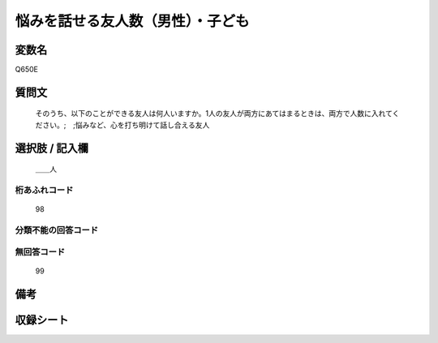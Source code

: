 .. title:: Q650E
.. rst-cllass:: item
====================================================================================================
悩みを話せる友人数（男性）・子ども
====================================================================================================

.. rst-class:: varname
変数名
==================

Q650E

.. rst-class:: question
質問文
==================


   そのうち、以下のことができる友人は何人いますか。1人の友人が両方にあてはまるときは、両方で人数に入れてください。;　;悩みなど、心を打ち明けて話し合える友人



.. rst-class:: answer
選択肢 / 記入欄
======================

  ＿＿人



.. rst-class:: overflow
桁あふれコード
-------------------------------
  98


.. rst-class:: not_available
分類不能の回答コード
-------------------------------------
  


.. rst-class:: not_available
無回答コード
-------------------------------------
  99


.. rst-class:: bikou
備考
==================



.. rst-class:: include_sheet
収録シート
=======================================
.. hlist::
   :columns: 3
   
   
   * p2_4
   
   * p3_4
   
   * p4_4
   
   * p5a_4
   
   * p5b_4
   
   * p6_4
   
   * p7_4
   
   * p8_4
   
   * p9_4
   
   * p10_4
   
   


.. index:: Q650E